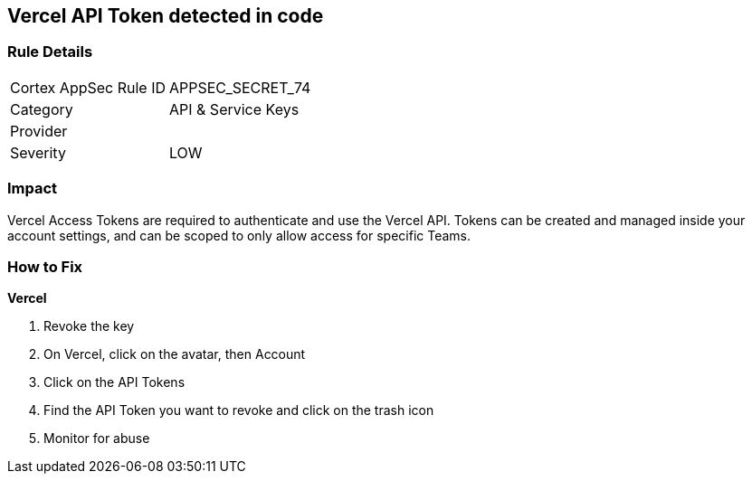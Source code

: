 == Vercel API Token detected in code


=== Rule Details

[cols="1,2"]
|===
|Cortex AppSec Rule ID |APPSEC_SECRET_74
|Category |API & Service Keys
|Provider |
|Severity |LOW
|===
 



=== Impact
Vercel Access Tokens are required to authenticate and use the Vercel API.
Tokens can be created and managed inside your account settings, and can be scoped to only allow access for specific Teams.

=== How to Fix


*Vercel* 



.  Revoke the key

. On Vercel, click on the avatar, then Account

. Click on the API Tokens

. Find the API Token you want to revoke and click on the trash icon

.  Monitor for abuse

